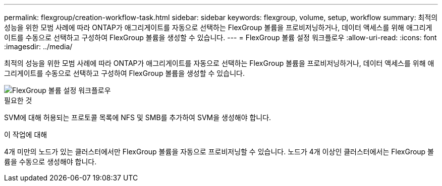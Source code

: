 ---
permalink: flexgroup/creation-workflow-task.html 
sidebar: sidebar 
keywords: flexgroup, volume, setup, workflow 
summary: 최적의 성능을 위한 모범 사례에 따라 ONTAP가 애그리게이트를 자동으로 선택하는 FlexGroup 볼륨을 프로비저닝하거나, 데이터 액세스를 위해 애그리게이트를 수동으로 선택하고 구성하여 FlexGroup 볼륨을 생성할 수 있습니다. 
---
= FlexGroup 볼륨 설정 워크플로우
:allow-uri-read: 
:icons: font
:imagesdir: ../media/


[role="lead"]
최적의 성능을 위한 모범 사례에 따라 ONTAP가 애그리게이트를 자동으로 선택하는 FlexGroup 볼륨을 프로비저닝하거나, 데이터 액세스를 위해 애그리게이트를 수동으로 선택하고 구성하여 FlexGroup 볼륨을 생성할 수 있습니다.

image::../media/flexgroups-setup-workflow.gif[FlexGroup 볼륨 설정 워크플로우]

.필요한 것
SVM에 대해 허용되는 프로토콜 목록에 NFS 및 SMB를 추가하여 SVM을 생성해야 합니다.

.이 작업에 대해
4개 미만의 노드가 있는 클러스터에서만 FlexGroup 볼륨을 자동으로 프로비저닝할 수 있습니다. 노드가 4개 이상인 클러스터에서는 FlexGroup 볼륨을 수동으로 생성해야 합니다.
